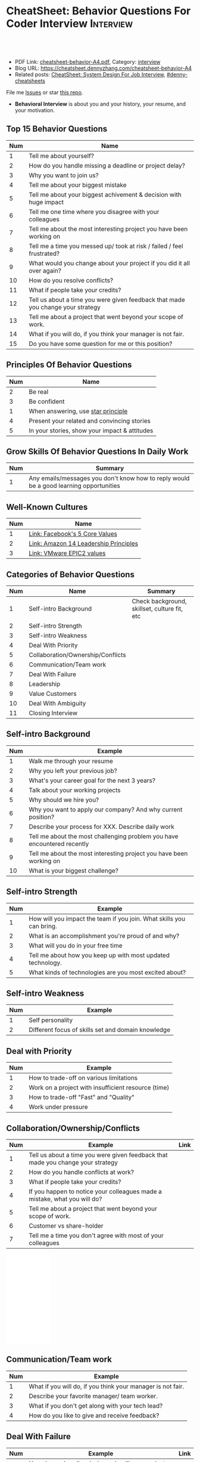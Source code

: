 * CheatSheet: Behavior Questions For Coder Interview              :Interview:
:PROPERTIES:
:type:     interview
:export_file_name: cheatsheet-behavior-A4.pdf
:END:

#+BEGIN_HTML
<a href="https://github.com/dennyzhang/cheatsheet.dennyzhang.com/tree/master/cheatsheet-behavior-A4"><img align="right" width="200" height="183" src="https://www.dennyzhang.com/wp-content/uploads/denny/watermark/github.png" /></a>
<div id="the whole thing" style="overflow: hidden;">
<div style="float: left; padding: 5px"> <a href="https://www.linkedin.com/in/dennyzhang001"><img src="https://www.dennyzhang.com/wp-content/uploads/sns/linkedin.png" alt="linkedin" /></a></div>
<div style="float: left; padding: 5px"><a href="https://github.com/dennyzhang"><img src="https://www.dennyzhang.com/wp-content/uploads/sns/github.png" alt="github" /></a></div>
<div style="float: left; padding: 5px"><a href="https://www.dennyzhang.com/slack" target="_blank" rel="nofollow"><img src="https://www.dennyzhang.com/wp-content/uploads/sns/slack.png" alt="slack"/></a></div>
</div>

<br/><br/>
<a href="http://makeapullrequest.com" target="_blank" rel="nofollow"><img src="https://img.shields.io/badge/PRs-welcome-brightgreen.svg" alt="PRs Welcome"/></a>
#+END_HTML

- PDF Link: [[https://github.com/dennyzhang/cheatsheet.dennyzhang.com/blob/master/cheatsheet-behavior-A4/cheatsheet-behavior-A4.pdf][cheatsheet-behavior-A4.pdf]], Category: [[https://cheatsheet.dennyzhang.com/category/interview/][interview]]
- Blog URL: https://cheatsheet.dennyzhang.com/cheatsheet-behavior-A4
- Related posts: [[https://cheatsheet.dennyzhang.com/cheatsheet-systemdesign-A4][CheatSheet: System Design For Job Interview]], [[https://github.com/topics/denny-cheatsheets][#denny-cheatsheets]]

File me [[https://github.com/dennyzhang/cheatsheet.dennyzhang.com/issues][Issues]] or star [[https://github.com/dennyzhang/cheatsheet.dennyzhang.com][this repo]].

- *Behavioral Interview* is about you and your history, your resume, and your motivation. 
** Top 15 Behavior Questions
| Num | Name                                                                            |
|-----+---------------------------------------------------------------------------------|
|   1 | Tell me about yourself?                                                         |
|   2 | How do you handle missing a deadline or project delay?                          |
|   3 | Why you want to join us?                                                        |
|   4 | Tell me about your biggest mistake                                              |
|   5 | Tell me about your biggest achivement & decision with huge impact               |
|   6 | Tell me one time where you disagree with your colleagues                        |
|   7 | Tell me about the most interesting project you have been working on             |
|   8 | Tell me a time you messed up/ took at risk / failed / feel frustrated?          |
|   9 | What would you change about your project if you did it all over again?          |
|  10 | How do you resolve conflicts?                                                   |
|  11 | What if people take your credits?                                               |
|  12 | Tell us about a time you were given feedback that made you change your strategy |
|  13 | Tell me about a project that went beyond your scope of work.                    |
|  14 | What if you will do, if you think your manager is not fair.                     |
|  15 | Do you have some question for me or this position?                              |
#+TBLFM: $1=@-1$1+1;N
** Principles Of Behavior Questions
| Num | Name                                          |
|-----+-----------------------------------------------|
|   2 | Be real                                       |
|   3 | Be confident                                  |
|   1 | When answering, use [[https://www.thebalancecareers.com/what-is-the-star-interview-response-technique-2061629][star principle]]            |
|   4 | Present your related and convincing stories   |
|   5 | In your stories, show your impact & attitudes |
#+TBLFM: $1=@-1$1+1;N
** Grow Skills Of Behavior Questions In Daily Work
| Num | Summary                                                                                |
|-----+----------------------------------------------------------------------------------------|
|   1 | Any emails/messages you don't know how to reply would be a good learning opportunities |
#+TBLFM: $1=@-1$1+1;N

[[image-blog:Star Principle][https://raw.githubusercontent.com/dennyzhang/cheatsheet.dennyzhang.com/master/cheatsheet-behavior-A4/mystar.png]]

** Well-Known Cultures
| Num | Name                                  |
|-----+---------------------------------------|
|   1 | [[https://www.facebook.com/pg/facebookcareers/photos/?tab=album&album_id=1655178611435493][Link: Facebook's 5 Core Values]]        |
|   2 | [[https://www.amazon.jobs/en/principles][Link: Amazon 14 Leadership Principles]] |
|   3 | [[https://blogs.vmware.com/cfo/epic2-vmware-values/][Link: VMware EPIC2 values]]             |
#+TBLFM: $1=@-1$1+1;N

** Categories of Behavior Questions
| Num | Name                              | Summary                                      |
|-----+-----------------------------------+----------------------------------------------|
|   1 | Self-intro Background             | Check background, skillset, culture fit, etc |
|   2 | Self-intro Strength               |                                              |
|   3 | Self-intro Weakness               |                                              |
|   4 | Deal With Priority                |                                              |
|   5 | Collaboration/Ownership/Conflicts |                                              |
|   6 | Communication/Team work           |                                              |
|   7 | Deal With Failure                 |                                              |
|   8 | Leadership                        |                                              |
|   9 | Value Customers                   |                                              |
|  10 | Deal With Ambiguity               |                                              |
|  11 | Closing Interview                 |                                              |
#+TBLFM: $1=@-1$1+1;N

** Self-intro Background
| Num | Example                                                                  |
|-----+--------------------------------------------------------------------------|
|   1 | Walk me through your resume                                              |
|   2 | Why you left your previous job?                                          |
|   3 | What's your career goal for the next 3 years?                            |
|   4 | Talk about your working projects                                         |
|   5 | Why should we hire you?                                                  |
|   6 | Why you want to apply our company? And why current position?             |
|   7 | Describe your process for XXX. Describe daily work                       |
|   8 | Tell me about the most challenging problem you have encountered recently |
|   9 | Tell me about the most interesting project you have been working on      |
|  10 | What is your biggest challenge?                                          |
#+TBLFM: $1=@-1$1+1;N

** Self-intro Strength
| Num | Example                                                              |
|-----+----------------------------------------------------------------------|
|   1 | How will you impact the team if you join. What skills you can bring. |
|   2 | What is an accomplishment you're proud of and why?                   |
|   3 | What will you do in your free time                                   |
|   4 | Tell me about how you keep up with most updated technology.          |
|   5 | What kinds of technologies are you most excited about?               |
#+TBLFM: $1=@-1$1+1;N

#+BEGIN_HTML
<a href="https://cheatsheet.dennyzhang.com"><img align="right" width="185" height="37" src="https://raw.githubusercontent.com/dennyzhang/cheatsheet.dennyzhang.com/master/images/cheatsheet_dns.png"></a>
#+END_HTML
** Self-intro Weakness               
| Num | Example                                            |
|-----+----------------------------------------------------|
|   1 | Self personality                                   |
|   2 | Different focus of skills set and domain knowledge |
#+TBLFM: $1=@-1$1+1;N

** Deal with Priority                
| Num | Example                                             |
|-----+-----------------------------------------------------|
|   1 | How to trade-off on various limitations             |
|   2 | Work on a project with insufficient resource (time) |
|   3 | How to trade-off "Fast" and "Quality"               |
|   4 | Work under pressure                                 |
#+TBLFM: $1=@-1$1+1;N

** Collaboration/Ownership/Conflicts 
| Num | Example                                                                         | Link |
|-----+---------------------------------------------------------------------------------+------|
|   1 | Tell us about a time you were given feedback that made you change your strategy |      |
|   2 | How do you handle conflicts at work?                                            |      |
|   3 | What if people take your credits?                                               |      |
|   4 | If you happen to notice your colleagues made a mistake, what you will do?       |      |
|   5 | Tell me about a project that went beyond your scope of work.                    |      |
|   6 | Customer vs share-holder                                                        |      |
|   7 | Tell me a time you don't agree with most of your colleagues                     |      |
#+TBLFM: $1=@-1$1+1;N
#+BEGIN_HTML
<iframe style="width:120px;height:240px;" marginwidth="0" marginheight="0" scrolling="no" frameborder="0" src="//ws-na.amazon-adsystem.com/widgets/q?ServiceVersion=20070822&OneJS=1&Operation=GetAdHtml&MarketPlace=US&source=ac&ref=qf_sp_asin_til&ad_type=product_link&tracking_id=dennyzhang-20&marketplace=amazon&region=US&placement=0312337361&asins=0312337361&linkId=9215d43db678251263203c0cd79b48bc&show_border=false&link_opens_in_new_window=false&price_color=333333&title_color=0066c0&bg_color=ffffff">
</iframe>
#+END_HTML
** Communication/Team work           
| Num | Example                                                     |
|-----+-------------------------------------------------------------|
|   1 | What if you will do, if you think your manager is not fair. |
|   2 | Describe your favorite manager/ team worker.                |
|   3 | What if you don't get along with your tech lead?            |
|   4 | How do you like to give and receive feedback?               |
#+TBLFM: $1=@-1$1+1;N
#+BEGIN_HTML
<a href="https://cheatsheet.dennyzhang.com"><img align="right" width="185" height="37" src="https://raw.githubusercontent.com/dennyzhang/cheatsheet.dennyzhang.com/master/images/cheatsheet_dns.png"></a>
#+END_HTML

** Deal With Failure                 
| Num | Example                                                                 | Link |
|-----+-------------------------------------------------------------------------+------|
|   1 | How do you handle missing a deadline or project delay?                  |      |
|   2 | Tell me a time you messed up/ took at risk / failed / feel frustrated?  |      |
|   3 | Talk about difficulties / failures / tough time in project.             |      |
|   4 | What's the most difficult decision you've had to make recently, and why |      |
|   5 | What's the biggest mistake you have made?                               | [[https://www.myperfectresume.com/how-to/interview-tips/what-is-the-biggest-mistake-youve-made][link]] |
|   6 | What would you change about your project if you did it all over again?  |      |
#+TBLFM: $1=@-1$1+1;N                                                                     

** Leadership                        
| Num | Example                                                                                   |
|-----+-------------------------------------------------------------------------------------------|
|   1 | Tell me about a time when ...                                                             |
|   2 | Give an example of a time you managed a difficult employee, and how you overcame it.      |
|   3 | How do you deal with people who disagree with you?                                        |
|   4 | Walk me through a time you managed a complex team project. How you approach and delegate? |
|   5 | Tell me about the best leader or manager you ever had                                     |
#+TBLFM: $1=@-1$1+1;N                                                                     

[[image-blog:Amazon 14 Leadership][https://cheatsheet.dennyzhang.com/wp-content/uploads/2019/10/amazon-14-leadership.png]]
** Value Customers 
| Num | Example                                                                                  |
|-----+------------------------------------------------------------------------------------------|
|   1 | How do you plan to ensure that your focus is always on improving the customer experience |
|   2 | (?) Tell me about a time you had to think outside the box to complete a task.            |
|   3 | Customer benefits vs Share-holder's benefits                                             |
#+TBLFM: $1=@-1$1+1;N                                                                     

** Deal With Ambiguity
| Num | Example                                                             |
|-----+---------------------------------------------------------------------|
|   1 | Tell me about a time you had to deal with ambiguity                 |
|   2 | Describe a situation where you had to make a decision without data. |
#+TBLFM: $1=@-1$1+1;N                                                                     

** Closing Interview
| Num | Example                                            |
|-----+----------------------------------------------------|
|   1 | Do you have some questions for me or our project?  |
|   2 | What is a typical day for you?                     |
|   3 | What is the key to be successful in your position? |
#+TBLFM: $1=@-1$1+1;N                                                                     

** Reference
| Num       | Example                                                                             |
|-----------+-------------------------------------------------------------------------------------|
| Reference | [[https://www.amazon.jobs/en/principles][Link: Amazon Leadership Principles]], [[https://www.youtube.com/watch?v=PJKYqLP6MRE&t=3s][YouTube: Intro to Behavioural Interviews]]        |
| Reference | [[https://hire.google.com/articles/leadership-interview-questions/][Google: 10 leadership interview questions]], [[https://hire.google.com/articles/7-proven-job-interview-questions/][Google: 7 Proven Job Interview Questions]] |

** More Resources
License: Code is licensed under [[https://www.dennyzhang.com/wp-content/mit_license.txt][MIT License]].

#+BEGIN_HTML
<a href="https://cheatsheet.dennyzhang.com"><img align="right" width="201" height="268" src="https://raw.githubusercontent.com/USDevOps/mywechat-slack-group/master/images/denny_201706.png"></a>

<a href="https://cheatsheet.dennyzhang.com"><img align="right" src="https://raw.githubusercontent.com/dennyzhang/cheatsheet.dennyzhang.com/master/images/cheatsheet_dns.png"></a>
#+END_HTML
* org-mode configuration                                           :noexport:
#+STARTUP: overview customtime noalign logdone showall
#+DESCRIPTION:
#+KEYWORDS:
#+LATEX_HEADER: \usepackage[margin=0.6in]{geometry}
#+LaTeX_CLASS_OPTIONS: [8pt]
#+LATEX_HEADER: \usepackage[english]{babel}
#+LATEX_HEADER: \usepackage{lastpage}
#+LATEX_HEADER: \usepackage{fancyhdr}
#+LATEX_HEADER: \pagestyle{fancy}
#+LATEX_HEADER: \fancyhf{}
#+LATEX_HEADER: \rhead{Updated: \today}
#+LATEX_HEADER: \rfoot{\thepage\ of \pageref{LastPage}}
#+LATEX_HEADER: \lfoot{\href{https://github.com/dennyzhang/cheatsheet.dennyzhang.com/tree/master/cheatsheet-behavior-A4}{GitHub: https://github.com/dennyzhang/cheatsheet.dennyzhang.com/tree/master/cheatsheet-behavior-A4}}
#+LATEX_HEADER: \lhead{\href{https://cheatsheet.dennyzhang.com/cheatsheet-slack-A4}{Blog URL: https://cheatsheet.dennyzhang.com/cheatsheet-behavior-A4}}
#+AUTHOR: Denny Zhang
#+EMAIL:  denny@dennyzhang.com
#+TAGS: noexport(n)
#+PRIORITIES: A D C
#+OPTIONS:   H:3 num:t toc:nil \n:nil @:t ::t |:t ^:t -:t f:t *:t <:t
#+OPTIONS:   TeX:t LaTeX:nil skip:nil d:nil todo:t pri:nil tags:not-in-toc
#+EXPORT_EXCLUDE_TAGS: exclude noexport
#+SEQ_TODO: TODO HALF ASSIGN | DONE BYPASS DELEGATE CANCELED DEFERRED
#+LINK_UP:
#+LINK_HOME:
* misc                                                             :noexport:

[[color:#c7254e][Common Pitfalls To Avoid:]]

1. Fake something to make yourself look better.
- Take credits of others' work.
- Show signals of being negative or no energy

[[color:#c7254e][Fundamental Questions:]]

1. Why you want to join us? [[color:#c7254e][How you can benefit from us]].
- What you can provide? [[color:#c7254e][How we can benefit from you]].
- [[color:#c7254e][Self Intro]]: Introduce your experience and yourself.

| Talk to the point + solid supportings | Interviewers can easily get tired or distracted.                                    |
| Hands-on experience matters           | Point our your relevant working experience for current topic                        |
* https://www.1point3acres.com/bbs/forum.php?mod=viewthread&tid=209651&extra=page%3D1%26filter%3Dsortid%26sortid%3D192%26sortid%3D192 :noexport:
* TODO https://www.1point3acres.com/bbs/forum.php?mod=viewthread&tid=307462&extra=page%3D1%26filter%3Dsortid%26orderby%3Dheats%26sortid%3D311%26sortid%3D311%26orderby%3Dheats :noexport:
* TODO Google behavior questions                                   :noexport:
Google 很少问 BQ,准备下面几个就够用了:
自我介绍
Resume 上的内容
Why Google
Greatest experience or project
* TODO https://www.1point3acres.com/bbs/thread-551630-1-1.html     :noexport:
* TODO 首先要避免 pre-commitment, 对于"你期待的薪资是多少？"这个问题 :noexport:
If you do not mind, can you tell me the rage of SDE 2 at XXX?

huh, it depends, by the way, what is the earliest date I can start work?

https://www.1point3acres.com/bbs/forum.php?mod=viewthread&tid=533501&extra=page%3D7%26filter%3Ddigest%26digest%3D1%26sortid%3D192%26digest%3D1%26sortid%3D192
谈谈如何与HR negotiate package|一亩三分地求职版
* TODO https://www.1point3acres.com/bbs/thread-563886-1-1.html     :noexport:
* TODO What are key events in your work history                    :noexport:
https://www.facebook.com/careers/life/preparing-for-your-software-engineering-interview-at-facebook/
Know yourself: Take the time to review your own resume as your interviewer will almost certainly ask about key events in your work history.
* #  --8<-------------------------- separator ------------------------>8-- :noexport:
* TODO questions                                                   :noexport:
https://www.1point3acres.com/bbs/thread-560499-1-1.html
面狗家的下面必看啊（怕惹麻烦所以加个隐藏）
以前狗家5轮都是coding或者system design（除非你面的是manager）.大约半年前加了一个behavioral and leaderhsip round,所以如果你是L3,你会有4轮coding和一个BQ.但是HR好像没有给很多hint怎么准备.题目无非就是你讲故事,或者问你这个情况你会怎么做.大家不要误会那个leadership是要怎么管理别人.老美的leadership含义很广,对L3/4/5来说,leadership其实是怎么管理自己-自己的项目,进度,成长,沟通等等.Behavioral那都是common sense了,team work什么的.

亚麻的那个军规16条很好,可以做基础.狗家自己特别的是:
- 你得能管理自己的项目和进度,能够prioritize自己的项目.根据什么标准prioritize？你自己的喜好吗？亚麻军规里其实有,我不敢说的太明了.其实都是common sense
- 需求不明确怎么办？你会自己想办法吗？还是依赖别人？Project的需求总在变,你会撂摊子不干了,或者抱怨连天吗？
- 亚麻里有个having backbone,那是指manager.如果你的同事做了不好的事或者决定呢？你会视而不见或者和稀泥吗？想想狗家"不做恶"的信条,想想你怎么融入啊？

需要准备至少3-4个故事,比如怎么处理和team里的人的conflict,项目要miss deadline了怎么办的等等.实在没有？那也要编啊.一定要有细节,因为面试官会问得很细.还有一句"废话",要显示出你对产品的热情,对自己职业的热情,而不是就安于一个"码农",说说你怎么提高自己的,online course? open source project？

说实话我不觉得这种对非manager的BQ面试有什么用,只能过滤一下无脑的愣头青吧.但是你只要知道面试官想听的keyword,还是比涮题简单的吧.

另外,我们写面试报告的时候,不能用he or she,就是不想透露任何在HC环节能引起歧视的信息,包括年龄,种族等等.狗家在这点上真是很nice和认真的.所以大家回答问题的时候,可千万别一不小心说漏了嘴.那很可能是一票否决.
* TODO 问BQ(behavioral question)时,他们到底在问什么               :noexport:
https://www.1point3acres.com/bbs/thread-566677-1-1.html
#+BEGIN_EXAMPLE
历时2个多月的刷题和无数拒信后,楼主终于转专业上岸了,写一些关于BQ的经验回报地里吧.关于我认为的BQ问题的潜台词,我给您翻译翻译,这些BQ到底在问什么？现在BQ越来越重要了,我碰到两次面试,有一轮就是只问BQ,连续40分钟BQ快问快答,人都要疯掉了,说得口干舌燥.这里写一些常见的BQ吧,基本属于必考感觉.

介绍一个你最喜欢的项目？介绍下简历？介绍下自己？

翻译:有没有看职位要求？说说职位要求要找什么人？你是这样的人么？介绍一个你最符合这个职位要求的项目,最后强调你是good fit

你最大的缺点/失败？

翻译:你一个无伤大雅的小缺点/失败是什么？你从以前的哪个项目知道自己有这个缺点/失败？知道以后学到了什么教训？在后面哪个项目中吸取了这个教训,做了什么,取得了什么结果？

你最大的优点？

翻译:我知道你很牛,你哪个特质最符合这个职位的要求,并且在最后强调你的某某优点让你是一个good fit for this position

为什么选我们这个公司？

翻译:公司的mission是什么？我的career goal和你们公司的mission完美契合;职位的要求是什么？我的背景和能力和这个职位的要求完美契合.最后强调你是good fit

怎么知道这个职位的？

翻译:如实回答就行,我一般都说career fair和公司的工程师聊了聊,关键是最后要再重复一遍,据我了解,这个职位是干啥或者需要啥,我以前也在做这个或者有相关的技能,所以good fit

队友/同事不干活/很难相处咋办？

翻译:你有没有经常和队友/同事主动沟通？你愿不愿意为了团队,帮队友/同事分担一些工作？能不能以非常职业的方式解决这个问题？

队友/同事不同意你的观点咋办？

翻译:你有没有自己花一些时间做一个数字化（quantitative）的比较？有没有向队友/同事提交一个详细的报告或者比较（report/strong case）来说服ta？会不会有效的沟通？

你怎么定义成功？

翻译:一般我都说达到自己制定的目标就算成功,这样容易说;那就可以理解为你有没有为自己制定目标？你的目标是啥？你现在完成的怎么样？未来在这个公司想怎么发展自己？（develop tech stack,gain more domain knowledge,see myself in postion of senior engiener in xx years）

被安排了一个很难的任务咋办？

翻译:你会不会和你的老板沟通？你会不会和你的同事沟通？你会不会提出合理的要求？能不能以非常职业的方式解决这个问题？

任务的due被提前了咋办？有没有身背数个deadline的经历？
以下内容需要积分高于 20 您已经可以浏览

翻译:你是怎么管理你的时间的？比如日历上设置好项目,还有提醒;你会不会根据工作的优先级安排你的时间？你会不会为了项目组的整体利益考虑（best interest of my team）,舍弃一些个人利益？比如为了毕设,自己的考试就不投入太多时间;会不会和别人沟通寻找解决方案？如果你是组长,你知道due提前了会不会采取措施？比如立刻开会,重新安排这个项目后面的任务和时间节点.

为什么你是xx专业,却想做sde/ds/mle？

翻译:你之前哪段项目/实习经历做了有关sde/ds/mle的啥？你产生了啥影响,取得了啥结果？你是不是很享受你的产出？（是,所以我想转）
#+END_EXAMPLE
* Review behavior question                                         :noexport:
- There are lots of common-sense and easy tips
  Before fighting back, understand what they want? Might not be as much as you thought.
  For credential management, no plain text are common sense. But kepts getting ignored.
* #  --8<-------------------------- separator ------------------------>8-- :noexport:
* TODO local notes                                                 :noexport:
** TODO How to nail down a tech person                             :noexport:
** TODO How to avoid shitty project?                               :noexport:
* TODO amazon leadership                                           :noexport:
https://leetcode.com/discuss/interview-question/437082/amazon-behavioral-questions-leadership-principles-lp
1.https://interviewgenie.com/blog-1/category/Amazon+interviews
2.https://www.youtube.com/channel/UCw0uQHve23oMWgQcTTpgQsQ/playlists
3.https://medium.com/@scarletinked/are-you-the-leader-were-looking-for-interviewing-at-amazon-8301d787815d

Tell me about a situation where you had a conflict with someone on your team. What was it about? What did you do? How did they react? What was the outcome?

Give an example of when you saw a peer struggling and decided to step in and help. What was the situation and what actions did you take? What was the outcome?
Tell me about a time you committed a mistake?

Tell me about a time when your earned your teammate's trust?

Tell me about a time when you couldn't meet your deadline?

Tell me about a time when your teammate didn't agree with you? What did you do?

Tell me about a time when you invented something?

Tell me about a time when you took important decision without any data?

Tell me about a time when you helped one of your teammates?

Have you ever been in a situation where you had to make a choice among a few options, but did not have a lot of time to explore each option

Have you ever failed at something? What did you learn from it?

name time when you went out of your way to help someone?

Time when you came up with novel solution.
Received negative feedback from manager and how you responded.
Time when you went above and beyond your job responsibilities.
Time when you did not have enough data and had to use judgement to make decision.
Time when you helped someone in their work.
Time when you helped someone grow in career and it benefited them.
Time when you helped someone grow but did not benefit them.
Time when you were 75% through a project and realized you had the wrong goal.
Time when your team members were not supporting something but you pushed and went for a more optimal solution.
Time when you pushed back a decision from your management for better long term benefits.
Time when you failed to meet your commitment

Tell me about yourself. Tell me about a project you're working on.

Time when you were working on a project on a time constraint

Time when you didn't meet a deadline

Time when you needed help from somebody

Tell me about yourself.
Tell me about a time you had to help a team member struggling with a task.
Tell me about a time you faced an obstacle and how you overcame it.

Tell me about one of your projects?
Tell me about one of your projects so the same as the first guy.
Tell me a time you took some on some risk

Have you ever gone out of your way to help a peer? (ownership)
Have you ever had to make a tough decision without consulting anybody? (bias for action)
asked me about my past projects that I've worked on and gave me detailed explaination about the Internship.

Tell me about a time when you learned new technologies
Tell me about a time when you took a decision on your own without the manager's prior approval
Tell me about a time you had multiple solutions and you had to select an optimal one

Tell me about a time when you innovated and exceeded the expectation

Tell me about a time where you had to make a decision based on limited information and how it impacted the outcome.

Tell me about a time where you had limited time and how it impacted

Tell me about a time where you did not know something and how you tackled it(Something related to it)

first one was about handling a tight deadline, second is setbacks on projects?

Handling a tight deadline
How would you help a new employee who is facing technical difficulties?

disagree and commit and ownership LPs.

Tell me about your yourself (the general icebreaker).
Tell me about tim when you faced a difficult challenge.
Tell me about a time when you needed help from someone during a project.

Tell me about a time when you thought of an unpopular idea.
Tell me about a time when you had to decide upon something without consulting your superior.
Tell me about a time when you had to face tight time constraints during a project.

Tell me about yourself.
Tell me about a time when you did not meet your deadlines for a project.
Tell me about a time when you had conflicting ideas with your teammates and how did you resolve them?

a project you're proud of
a time when you faced a setback initially but still achieved the goal.
a time when you had to cut corners to meet a deadline

"Tell me about a time when you felt under pressure that you wouldn't be able to get something done or had to take a pivot at the last minute"

I will update the list regularly
Hope this helps

Source: LeetCode Interview experiences!!!!
* [面试经验] LP/Behavior Question面试需要注意的细节 - 面试官是怎么想的 :noexport:
https://www.1point3acres.com/bbs/forum.php?mod=viewthread&tid=580119

#+BEGIN_EXAMPLE
在亚麻工作了三年多,作为面试官/shadower也参加了三十多场面试,感觉Behavior question上华人多少有些吃亏,想在这里总结一下.
以下说的都是个人体验,如果不认同/有补充的话欢迎友好讨论.

Behavior Question首先最大的一点是要真实.面试官问LP目的是为了招进来一个不仅代码能力强而且工作靠谱沟通顺畅的同事,而不是招个满嘴跑火车的人当码农.

要能够给面试官真实的感觉,回答要具体有逻辑.比如说面试官问:
Why our company?（不过据我所知这个问题不是亚麻的风格,一般除非你背景和职位很不符合才会这么问）
回答This is my dream company就不是一个很具体的答案,把work hard have fun make history背出来也不行（背这个可能还会让面试官觉得你姿态太低）.要指出公司的特色,解释为什么这种特色吸引你.如果投的是具体的role,顺便也解释一下为什么申请这个组/部门而不是别的.
比如亚马逊就是业务范围广,云服务领先,非常有执行力和创造力并且Customer-centric（AWS/Alexa/kindle 都是先驱性的产品）.在亚马逊工作能够让我有很多学习的机会.AWS这么大的scale的云服务,其中的Technical Challenge非常的让我感兴趣.

一般BQ会从简历问题开始问,简历上的项目经历不要写的太大,实事求是的写,不然问出来实际内容和简历描述相差甚远就尴尬了.面试官会就着一些技术细节问,目的是为了确保你真的做过这个项目.

亚麻的LP是有公开题库的,回答根据STAR原则就好.还是要具体有干货,当然是以不违反前公司隐私的前提下.

新人/工作经验不多的人没有什么decision making的经历,因此最容易问的是Deliver result,dive deep和ownership,其次是learn and be curious.
Dive deep和ownership大部分情况下是互通的.我见过最具体的一个例子,技术细节记不清了.说Interviewee在看dashboard时发现产品（当然他事先介绍过这个产品大概内容和构造）的performance not stable,latency graph has unexpected spike.他自学了一个profiling tool（他说了名字我不记得了）在分析性能之后找到了bug并且提升了产品性能和稳定性.他还简单介绍了一下这个bug是多线程死锁后造成的,因为死锁后有timeout和retry所以产品功能上没有影响.然后他利用这个profiling tool设置了新的alarm帮助更好地发现类似的bug.这个例子可以横跨learn and be curious, ownership 和 diving deep,很有说服力.

有几年工作经历的面试会有一些decision making experience,这种情况下会问are right a lot, having backbone, disagree&commit这些.总的来说我们要给自己建立的人设是积极沟通/解决问题,积极help team and product to improve.

有些tricky的问题,比如队友不干活怎么办,简单的回答"把活揽了"或者"跟老板告状"都是不合适的.还是要表现自己努力带领队友提升.举例(我现编的）:
My teammate needs a lot of help on debugging. when I helped him debugging, I realized his developing tool wasn't well setup and he was using merely print log to debug. I coached him to use the XXX and shared a few learning material to him. his developing speed was improved.
或者My teammate was not making progress on a project, so I asked to help and found out he was stuck in a dilemma, where coding modularity and performance conflicts and he couldn't make a decision. We went through a few design patterns and searched some language features, and realized that the XX feature of XX language can help solving this issue. In the end He was able to finish the project successfully.

还有些tricky的题比如你有没有出于紧急情况下"先斩后奏"过.这个是考察Deliver result但同时也牵涉all right a lot,反映的是你在时间紧迫的状态下做出了自己认为最有利于customer的决定（要解释为什么你认为这么做有利于customer）,并且事后证明确实保护了customer的利益.需要注意的是当时未经讨论批准的decision不能是一个 one way door,不然可能就把后人坑了.

如果面亚麻BQ的话,建议准备一个product management的例子（deal with ambiguity啊,赶deadline啊之类的）,一个debug 例子（dive deep）,一个solve challenging problem的例子,一个teamwork的例子.最后严重不建议编例子！！举的例子最好都是真的,不然面试官一眼能看出来,就着技术细节多问几句就露馅了.骗人是很大的negative datapoint！

面试官也是人,招的是未来的同事,就想象一下靠谱的同事应该是什么样的,往这上面靠就好了.然后想说的是大家在家还要多多练口语,不然出现单词说串了或者意思表达不明确就很亏,说话不用急不用赶,想清楚了慢慢说.我就先想到哪写到哪吧,有别的再加.
post_newreply
#+END_EXAMPLE
* [面试经验] 亚麻详细准备经过 BQ准备资料                           :noexport:
https://www.1point3acres.com/bbs/forum.php?mod=viewthread&tid=532862
* What you learned as a team lead, compared to individual contributor :noexport:
What's the role of team lead

- Don't get emotional
- Avoid holding too much ego
- Be sharp yet emphathy
- Keep practical
